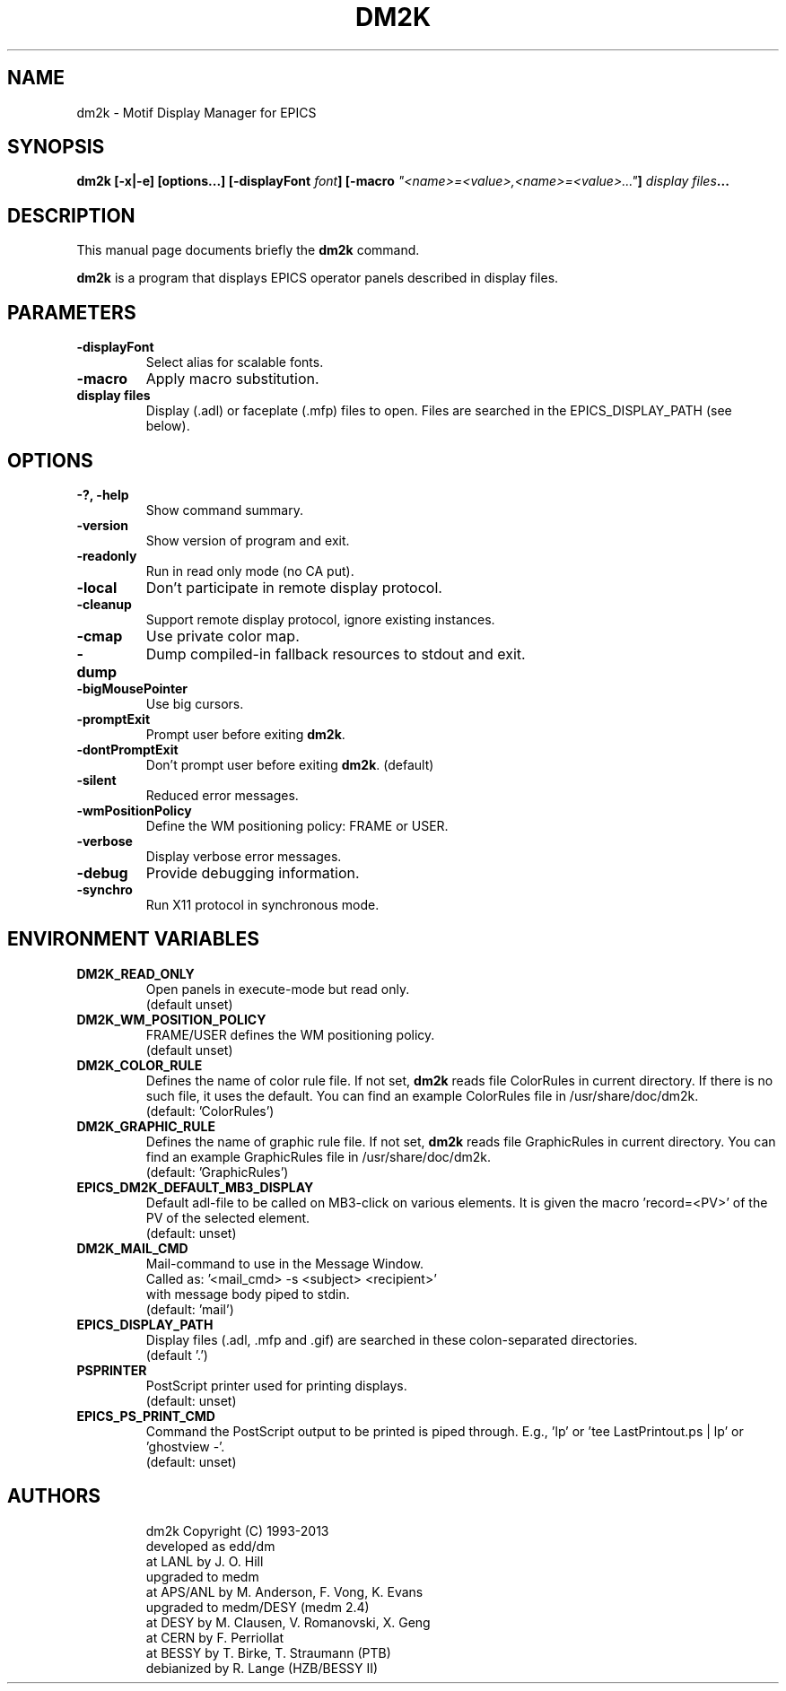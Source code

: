 .\"                                      Hey, EMACS: -*- nroff -*-
.\" (C) Copyright 2013 Ralph Lange <Ralph Lange <Ralph.Lange@gmx.de>>,
.\"
.\" First parameter, NAME, should be all caps
.\" Second parameter, SECTION, should be 1-8, maybe w/ subsection
.\" other parameters are allowed: see man(7), man(1)
.TH DM2K 1 "Sep 18, 2013" "EPICS Tools"
.\" Please adjust this date whenever revising the manpage.
.\"
.\" Some roff macros, for reference:
.\" .nh        disable hyphenation
.\" .hy        enable hyphenation
.\" .ad l      left justify
.\" .ad b      justify to both left and right margins
.\" .nf        disable filling
.\" .fi        enable filling
.\" .br        insert line break
.\" .sp <n>    insert n+1 empty lines
.\" for manpage-specific macros, see man(7)
.SH NAME
dm2k \- Motif Display Manager for EPICS
.SH SYNOPSIS
.B dm2k
.B [\-x|\-e] [options...] [-displayFont \fIfont\fP]
.B [\-macro \fI"<name>=<value>,<name>=<value>..."\fP]
.B \fIdisplay files\fP...
.SH DESCRIPTION
This manual page documents briefly the
.B dm2k
command.
.PP
.\" TeX users may be more comfortable with the \fB<whatever>\fP and
.\" \fI<whatever>\fP escape sequences to invode bold face and italics,
.\" respectively.
\fBdm2k\fP is a program that displays EPICS operator panels
described in display files.
.SH PARAMETERS
.TP
.B \-displayFont
Select alias for scalable fonts.
.TP
.B \-macro
Apply macro substitution.
.TP
.B display files
Display (.adl) or faceplate (.mfp) files to open. Files are searched
in the EPICS_DISPLAY_PATH (see below).
.SH OPTIONS
.TP
.B \-?, \-help
Show command summary.
.TP
.B \-version
Show version of program and exit.
.TP
.B \-readonly
Run in read only mode (no CA put).
.TP
.B \-local
Don't participate in remote display protocol.
.TP
.B \-cleanup
Support remote display protocol, ignore existing instances.
.TP
.B \-cmap
Use private color map.
.TP
.B \-dump
Dump compiled-in fallback resources to stdout and exit.
.TP
.B \-bigMousePointer
Use big cursors.
.TP
.B \-promptExit
Prompt user before exiting \fBdm2k\fP.
.TP
.B \-dontPromptExit
Don't prompt user before exiting \fBdm2k\fP. (default)
.TP
.B \-silent
Reduced error messages.
.TP
.B \-wmPositionPolicy
Define the WM positioning policy: FRAME or USER.
.TP
.B \-verbose
Display verbose error messages.
.TP
.B \-debug
Provide debugging information.
.TP
.B \-synchro
Run X11 protocol in synchronous mode.
.SH "ENVIRONMENT VARIABLES"
.TP
.B DM2K_READ_ONLY
Open panels in execute-mode but read only.
.br
(default unset)
.TP
.B DM2K_WM_POSITION_POLICY
FRAME/USER defines the WM positioning policy.
.br
(default unset)
.TP
.B DM2K_COLOR_RULE
Defines the name of color rule file.
If not set, \fBdm2k\fP reads file ColorRules in current directory.
If there is no such file, it uses the default.
You can find an example ColorRules file in /usr/share/doc/dm2k.
.br
(default: 'ColorRules')
.TP
.B DM2K_GRAPHIC_RULE
Defines the name of graphic rule file.
If not set, \fBdm2k\fP reads file GraphicRules in current directory.
You can find an example GraphicRules file in /usr/share/doc/dm2k.
.br
(default: 'GraphicRules')
.TP
.B EPICS_DM2K_DEFAULT_MB3_DISPLAY
Default adl-file to be called on MB3-click on
various elements. It is given the macro 'record=<PV>'
of the PV of the selected element.
.br
(default: unset)
.TP
.B DM2K_MAIL_CMD
Mail-command to use in the Message Window.
.br
Called as: '<mail_cmd> \-s <subject> <recipient>'
.br
with message body piped to stdin.
.br
(default: 'mail')
.TP
.B EPICS_DISPLAY_PATH
Display files (.adl, .mfp and .gif) are searched
in these colon-separated directories.
.br
(default '.')
.TP
.B PSPRINTER
PostScript printer used for printing displays.
.br
(default: unset)
.TP
.B EPICS_PS_PRINT_CMD
Command the PostScript output to be printed is piped through.
E.g., 'lp' or 'tee LastPrintout.ps | lp' or 'ghostview \-'.
.br
(default: unset)
.SH AUTHORS
.IP 
dm2k Copyright (C) 1993-2013
 developed as edd/dm
    at LANL by J. O. Hill
 upgraded to medm
    at APS/ANL by M. Anderson, F. Vong, K. Evans
 upgraded to medm/DESY (medm 2.4)
    at DESY by M. Clausen, V. Romanovski, X. Geng
    at CERN by F. Perriollat
    at BESSY by T. Birke, T. Straumann (PTB)
 debianized by R. Lange (HZB/BESSY II)

